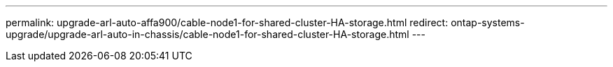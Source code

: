 ---
permalink: upgrade-arl-auto-affa900/cable-node1-for-shared-cluster-HA-storage.html
redirect: ontap-systems-upgrade/upgrade-arl-auto-in-chassis/cable-node1-for-shared-cluster-HA-storage.html
---
